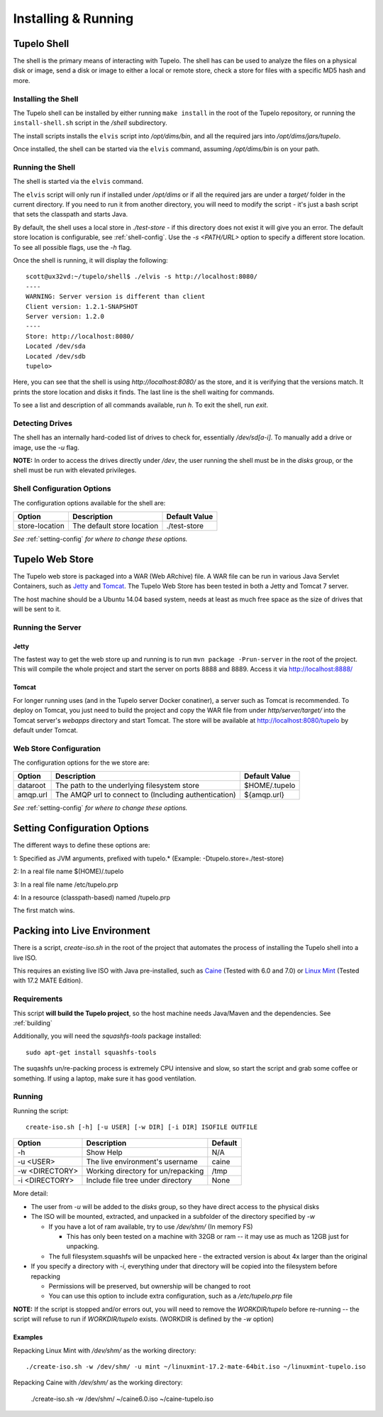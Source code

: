 =====================
Installing & Running
=====================

*************
Tupelo Shell
*************

The shell is the primary means of interacting with Tupelo.
The shell has can be used to analyze the files on a physical disk or image,
send a disk or image to either a local or remote store,
check a store for files with a specific MD5 hash and more.

.. _install-shell:

---------------------
Installing the Shell
---------------------

The Tupelo shell can be installed by either running ``make install`` in the root of the Tupelo repository,
or running the ``install-shell.sh`` script in the `/shell` subdirectory.

The install scripts installs the ``elvis`` script into `/opt/dims/bin`, and all the required jars into `/opt/dims/jars/tupelo`.

Once installed, the shell can be started via the ``elvis`` command, assuming `/opt/dims/bin` is on your path.

-------------------
Running the Shell
-------------------

The shell is started via the ``elvis`` command.

The ``elvis`` script will only run if installed under `/opt/dims` or if all the required jars are under a `target/` folder in the current directory.
If you need to run it from another directory, you will need to modify the script - it's just a bash script that sets the classpath and starts Java.

By default, the shell uses a local store in `./test-store` - if this directory does not exist it will give you an error. The default store location is configurable, see :ref:`shell-config`.
Use the `-s <PATH/URL>` option to specify a different store location. To see all possible flags, use the `-h` flag.

Once the shell is running, it will display the following::

 scott@ux32vd:~/tupelo/shell$ ./elvis -s http://localhost:8080/
 ----
 WARNING: Server version is different than client
 Client version: 1.2.1-SNAPSHOT
 Server version: 1.2.0
 ----
 Store: http://localhost:8080/
 Located /dev/sda
 Located /dev/sdb
 tupelo>

Here, you can see that the shell is using `http://localhost:8080/` as the store, and it is verifying that the versions match.
It prints the store location and disks it finds. The last line is the shell waiting for commands.

To see a list and description of all commands available, run `h`. To exit the shell, run `exit`.

-----------------
Detecting Drives
-----------------

The shell has an internally hard-coded list of drives to check for, essentially `/dev/sd[a-i]`.
To manually add a drive or image, use the `-u` flag.

**NOTE:** In order to access the drives directly under `/dev`, the user running the shell must be in the `disks` group, or the shell must
be run with elevated privileges.

.. _shell-config:

----------------------------
Shell Configuration Options
----------------------------

The configuration options available for the shell are:

===============  ==========================  =============
 Option          Description                 Default Value
===============  ==========================  =============
store-location   The default store location  ./test-store
===============  ==========================  =============

*See* :ref:`setting-config` *for where to change these options.*

.. _tupelo-web-store:

*****************
Tupelo Web Store
*****************

The Tupelo web store is packaged into a WAR (Web ARchive) file.
A WAR file can be run in various Java Servlet Containers, such as `Jetty <http://www.eclipse.org/jetty/>`_ and `Tomcat <http://tomcat.apache.org/>`_.
The Tupelo Web Store has been tested in both a Jetty and Tomcat 7 server.

The host machine should be a Ubuntu 14.04 based system, needs at least as much free space as the size of drives that will be sent to it.

-------------------
Running the Server
-------------------

^^^^^^^
Jetty
^^^^^^^

The fastest way to get the web store up and running is to run ``mvn package -Prun-server`` in the root of the project.
This will compile the whole project and start the server on ports 8888 and 8889. Access it via http://localhost:8888/

^^^^^^^
Tomcat
^^^^^^^

For longer running uses (and in the Tupelo server Docker conatiner), a server such as Tomcat is recommended.
To deploy on Tomcat, you just need to build the project and copy the WAR file from under `http/server/target/`
into the Tomcat server's `webapps` directory and start Tomcat.
The store will be available at http://localhost:8080/tupelo by default under Tomcat.

------------------------
Web Store Configuration
------------------------

The configuration options for the we store are:

==========  ======================================================  ==============
Option      Description                                             Default Value
==========  ======================================================  ==============
dataroot    The path to the underlying filesystem store             $HOME/.tupelo
amqp.url    The AMQP url to connect to (Including authentication)   ${amqp.url}
==========  ======================================================  ==============

*See* :ref:`setting-config` *for where to change these options.*

.. _setting-config:

******************************
Setting Configuration Options
******************************

The different ways to define these options are:

1: Specified as JVM arguments, prefixed with tupelo.* (Example: -Dtupelo.store=./test-store)

2: In a real file name $(HOME)/.tupelo

3: In a real file name /etc/tupelo.prp

4: In a resource (classpath-based) named /tupelo.prp

The first match wins.

.. _create-live:

******************************
Packing into Live Environment
******************************

There is a script, `create-iso.sh` in the root of the project that automates the process of installing the Tupelo shell into a live ISO.

This requires an existing live ISO with Java pre-installed, such as `Caine <http://www.caine-live.net/>`_ (Tested with 6.0 and 7.0) or `Linux Mint <http://blog.linuxmint.com/?p=2864>`_
(Tested with 17.2 MATE Edition).

-------------
Requirements
-------------

This script **will build the Tupelo project**, so the host machine needs Java/Maven and the dependencies. See :ref:`building`

Additionally, you will need the `squashfs-tools` package installed::

 sudo apt-get install squashfs-tools

The suqashfs un/re-packing process is extremely CPU intensive and slow, so start the script and grab some coffee or something.
If using a laptop, make sure it has good ventilation.

--------
Running
--------

Running the script::

 create-iso.sh [-h] [-u USER] [-w DIR] [-i DIR] ISOFILE OUTFILE


===============  ====================================  =========
Option           Description                           Default
===============  ====================================  =========
-h               Show Help                             N/A
-u <USER>        The live environment's username       caine
-w <DIRECTORY>   Working directory for un/repacking    /tmp
-i <DIRECTORY>   Include file tree under directory     None
===============  ====================================  =========


More detail:

* The user from `-u` will be added to the `disks` group, so they have direct access to the physical disks
* The ISO will be mounted, extracted, and unpacked in a subfolder of the directory specified by `-w`

  * If you have a lot of ram available, try to use `/dev/shm/` (In memory FS)

    * This has only been tested on a machine with 32GB or ram -- it may use as much as 12GB just for unpacking.

  * The full filesystem.squashfs will be unpacked here - the extracted version is about 4x larger than the original

* If you specify a directory with `-i`, everything under that directory will be copied into the filesystem before repacking

  * Permissions will be preserved, but ownership will be changed to root
  * You can use this option to include extra configuration, such as a `/etc/tupelo.prp` file

**NOTE:** If the script is stopped and/or errors out, you will need to remove the `WORKDIR/tupelo` before re-running -- the script will refuse to run if `WORKDIR/tupelo` exists.
(WORKDIR is defined by the `-w` option)

^^^^^^^^^^
Examples
^^^^^^^^^^

Repacking Linux Mint with `/dev/shm/` as the working directory::

 ./create-iso.sh -w /dev/shm/ -u mint ~/linuxmint-17.2-mate-64bit.iso ~/linuxmint-tupelo.iso

Repacking Caine with `/dev/shm/` as the working directory:

 ./create-iso.sh -w /dev/shm/ ~/caine6.0.iso ~/caine-tupelo.iso
